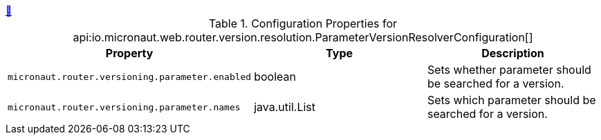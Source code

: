 ++++
<a id="io.micronaut.web.router.version.resolution.ParameterVersionResolverConfiguration" href="#io.micronaut.web.router.version.resolution.ParameterVersionResolverConfiguration">&#128279;</a>
++++
.Configuration Properties for api:io.micronaut.web.router.version.resolution.ParameterVersionResolverConfiguration[]
|===
|Property |Type |Description

| `+micronaut.router.versioning.parameter.enabled+`
|boolean
|Sets whether parameter should be searched for a version.


| `+micronaut.router.versioning.parameter.names+`
|java.util.List
|Sets which parameter should be searched for a version.


|===